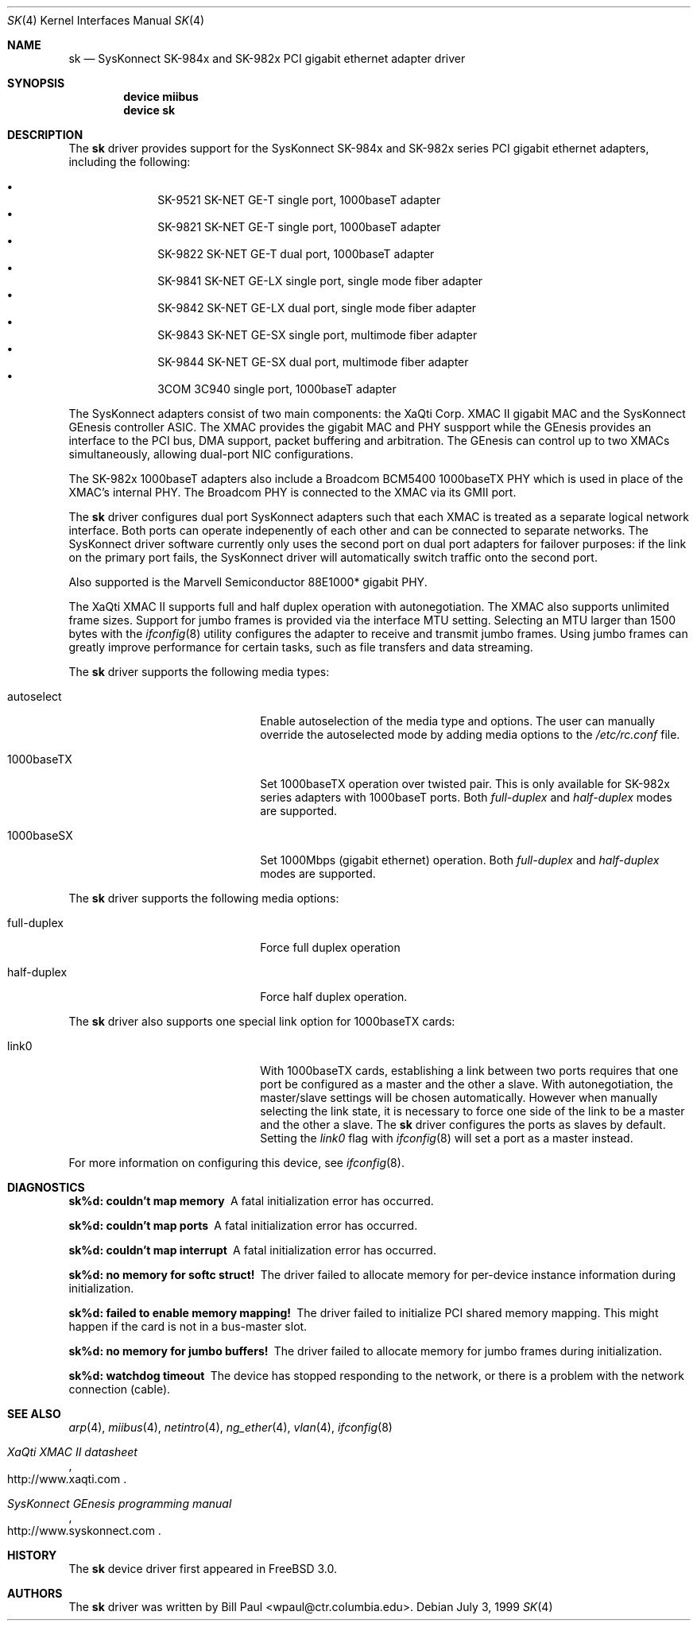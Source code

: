 .\" Copyright (c) 1997, 1998, 1999
.\"	Bill Paul <wpaul@ctr.columbia.edu>. All rights reserved.
.\"
.\" Redistribution and use in source and binary forms, with or without
.\" modification, are permitted provided that the following conditions
.\" are met:
.\" 1. Redistributions of source code must retain the above copyright
.\"    notice, this list of conditions and the following disclaimer.
.\" 2. Redistributions in binary form must reproduce the above copyright
.\"    notice, this list of conditions and the following disclaimer in the
.\"    documentation and/or other materials provided with the distribution.
.\" 3. All advertising materials mentioning features or use of this software
.\"    must display the following acknowledgement:
.\"	This product includes software developed by Bill Paul.
.\" 4. Neither the name of the author nor the names of any co-contributors
.\"    may be used to endorse or promote products derived from this software
.\"   without specific prior written permission.
.\"
.\" THIS SOFTWARE IS PROVIDED BY Bill Paul AND CONTRIBUTORS ``AS IS'' AND
.\" ANY EXPRESS OR IMPLIED WARRANTIES, INCLUDING, BUT NOT LIMITED TO, THE
.\" IMPLIED WARRANTIES OF MERCHANTABILITY AND FITNESS FOR A PARTICULAR PURPOSE
.\" ARE DISCLAIMED.  IN NO EVENT SHALL Bill Paul OR THE VOICES IN HIS HEAD
.\" BE LIABLE FOR ANY DIRECT, INDIRECT, INCIDENTAL, SPECIAL, EXEMPLARY, OR
.\" CONSEQUENTIAL DAMAGES (INCLUDING, BUT NOT LIMITED TO, PROCUREMENT OF
.\" SUBSTITUTE GOODS OR SERVICES; LOSS OF USE, DATA, OR PROFITS; OR BUSINESS
.\" INTERRUPTION) HOWEVER CAUSED AND ON ANY THEORY OF LIABILITY, WHETHER IN
.\" CONTRACT, STRICT LIABILITY, OR TORT (INCLUDING NEGLIGENCE OR OTHERWISE)
.\" ARISING IN ANY WAY OUT OF THE USE OF THIS SOFTWARE, EVEN IF ADVISED OF
.\" THE POSSIBILITY OF SUCH DAMAGE.
.\"
.\" $FreeBSD$
.\"
.Dd July 3, 1999
.Dt SK 4
.Os
.Sh NAME
.Nm sk
.Nd "SysKonnect SK-984x and SK-982x PCI gigabit ethernet adapter driver"
.Sh SYNOPSIS
.Cd "device miibus"
.Cd "device sk"
.Sh DESCRIPTION
The
.Nm
driver provides support for the SysKonnect SK-984x and SK-982x series PCI
gigabit ethernet adapters, including the following:
.Pp
.Bl -bullet -offset indent -compact
.It
SK-9521 SK-NET GE-T single port, 1000baseT adapter
.It
SK-9821 SK-NET GE-T single port, 1000baseT adapter
.It
SK-9822 SK-NET GE-T dual port, 1000baseT adapter
.It
SK-9841 SK-NET GE-LX single port, single mode fiber adapter
.It
SK-9842 SK-NET GE-LX dual port, single mode fiber adapter
.It
SK-9843 SK-NET GE-SX single port, multimode fiber adapter
.It
SK-9844 SK-NET GE-SX dual port, multimode fiber adapter
.It
3COM 3C940 single port, 1000baseT adapter
.El
.Pp
The SysKonnect adapters consist of two main components: the XaQti Corp.
XMAC II gigabit MAC and the SysKonnect GEnesis controller ASIC.
The
XMAC provides the gigabit MAC and PHY suspport while the GEnesis
provides an interface to the PCI bus, DMA support, packet buffering
and arbitration.
The GEnesis can control up to two XMACs simultaneously,
allowing dual-port NIC configurations.
.Pp
The SK-982x 1000baseT adapters also include a Broadcom BCM5400 1000baseTX
PHY which is used in place of the XMAC's internal PHY.
The Broadcom PHY is connected to the XMAC via its GMII port.
.Pp
The
.Nm
driver configures dual port SysKonnect adapters such that each XMAC
is treated as a separate logical network interface.
Both ports can
operate indepenently of each other and can be connected to separate
networks.
The SysKonnect driver software currently only uses the
second port on dual port adapters for failover purposes: if the link
on the primary port fails, the SysKonnect driver will automatically
switch traffic onto the second port.
.Pp
Also supported is the Marvell Semiconductor 88E1000* gigabit PHY.
.Pp
The XaQti XMAC II supports full and half duplex operation with
autonegotiation.
The XMAC also supports unlimited frame sizes.
Support for jumbo frames is provided via the interface MTU setting.
Selecting an MTU larger than 1500 bytes with the
.Xr ifconfig 8
utility configures the adapter to receive and transmit jumbo frames.
Using jumbo frames can greatly improve performance for certain tasks,
such as file transfers and data streaming.
.Pp
The
.Nm
driver supports the following media types:
.Pp
.Bl -tag -width xxxxxxxxxxxxxxxxxxxx
.It autoselect
Enable autoselection of the media type and options.
The user can manually override
the autoselected mode by adding media options to the
.Pa /etc/rc.conf
file.
.It 1000baseTX
Set 1000baseTX operation over twisted pair.
This is only available
for SK-982x series adapters with 1000baseT ports.
Both
.Ar full-duplex
and
.Ar half-duplex
modes are supported.
.It 1000baseSX
Set 1000Mbps (gigabit ethernet) operation.
Both
.Ar full-duplex
and
.Ar half-duplex
modes are supported.
.El
.Pp
The
.Nm
driver supports the following media options:
.Pp
.Bl -tag -width xxxxxxxxxxxxxxxxxxxx
.It full-duplex
Force full duplex operation
.It half-duplex
Force half duplex operation.
.El
.Pp
The
.Nm
driver also supports one special link option for 1000baseTX cards:
.Pp
.Bl -tag -width xxxxxxxxxxxxxxxxxxxx
.It link0
With 1000baseTX cards, establishing a link between two ports requires
that one port be configured as a master and the other a slave.
With autonegotiation,
the master/slave settings will be chosen automatically.
However when manually selecting the link state, it is necessary to
force one side of the link to be a master and the other a slave.
The
.Nm
driver configures the ports as slaves by default.
Setting the
.Ar link0
flag with
.Xr ifconfig 8
will set a port as a master instead.
.El
.Pp
For more information on configuring this device, see
.Xr ifconfig 8 .
.Sh DIAGNOSTICS
.Bl -diag
.It "sk%d: couldn't map memory"
A fatal initialization error has occurred.
.It "sk%d: couldn't map ports"
A fatal initialization error has occurred.
.It "sk%d: couldn't map interrupt"
A fatal initialization error has occurred.
.It "sk%d: no memory for softc struct!"
The driver failed to allocate memory for per-device instance information
during initialization.
.It "sk%d: failed to enable memory mapping!"
The driver failed to initialize PCI shared memory mapping.
This might
happen if the card is not in a bus-master slot.
.It "sk%d: no memory for jumbo buffers!"
The driver failed to allocate memory for jumbo frames during
initialization.
.It "sk%d: watchdog timeout"
The device has stopped responding to the network, or there is a problem with
the network connection (cable).
.El
.Sh SEE ALSO
.Xr arp 4 ,
.Xr miibus 4 ,
.Xr netintro 4 ,
.Xr ng_ether 4 ,
.Xr vlan 4 ,
.Xr ifconfig 8
.Rs
.%T XaQti XMAC II datasheet
.%O http://www.xaqti.com
.Re
.Rs
.%T SysKonnect GEnesis programming manual
.%O http://www.syskonnect.com
.Re
.Sh HISTORY
The
.Nm
device driver first appeared in
.Fx 3.0 .
.Sh AUTHORS
The
.Nm
driver was written by
.An Bill Paul Aq wpaul@ctr.columbia.edu .
